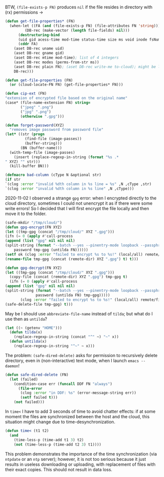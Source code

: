 BTW, =(file-exists-p FN)= produces ~nil~ if the file resides in directory with (rx) permissions →
#+BEGIN_SRC emacs-lisp :tangle generated/2.el :shebang ";; -*- mode: Emacs-Lisp;  lexical-binding: t; -*-"
(defun get-file-properties* (FN)
  (when-let ((FA (and (file-exists-p FN) (file-attributes FN 'string)))
	     (DB-rec (make-vector (length file-fields) nil)))
      (destructuring-bind
	  (uid gid acess-time mod-time status-time size ms void inode fsNum)
	  (cddr FA)
	(aset DB-rec uname uid)
	(aset DB-rec gname gid)
	(aset DB-rec mtime mod-time); list of 4 integers
	(aset DB-rec modes (perms-from-str ms))
	(aset DB-rec plain FN); (aset DB-rec write-me to-cloud); might be later adjusted in read-fileDB
	DB-rec)))
#+END_SRC

#+BEGIN_SRC emacs-lisp :tangle generated/2.el
(defun get-file-properties (FN)
  (or (cloud-locate-FN FN) (get-file-properties* FN)))
#+END_SRC

#+BEGIN_SRC emacs-lisp :tangle generated/2.el
(defun cip-ext (FN)
"extension of encrypted file based on the original name"
(case* (file-name-extension FN) string=
       ("jpeg" ".png")
       ("jpg" ".png")
       (otherwise ".gpg")))
#+END_SRC

#+BEGIN_SRC emacs-lisp :tangle generated/2.el
(defun forget-password(XYZ)
  "removes image password from password file"
(let* ((str (progn
	     (find-file (image-passes))
	     (buffer-string)))
       (BN (buffer-name)))
  (with-temp-file (image-passes)
    (insert (replace-regexp-in-string (format "%s .*
" XYZ) "" str)))
  (kill-buffer BN)))
#+END_SRC

#+BEGIN_SRC emacs-lisp :tangle generated/2.el
(defmacro bad-column (cType N &optional str)
(if str
`(clog :error "invalid %dth column in %s line = %s" ,N ,cType ,str)
`(clog :error "invalid %dth column in %s line" ,N ,cType)))
#+END_SRC

2020-11-02 I observed a strange ~gpg~ error: when I encrypted directly to the cloud directory,
sometimes I could not unencrypt it as if there were some write errors!
So I decided that I will first encrypt the file locally and then move it to the folder.

#+BEGIN_SRC emacs-lisp :tangle generated/2.el
(safe-mkdir "/tmp/cloud/")
(defun gpg-encrypt(FN XYZ)
(let ((tmp-gpg (concat "/tmp/cloud/" XYZ ".gpg")))
(ifn (= 0 (apply #'call-process
(append (list "gpg" nil nil nil)
(split-string (format "--batch --yes --pinentry-mode loopback --passphrase %S -o %s --symmetric %s"
    password tmp-gpg (untilda FN))))))
(setf ok (clog :error "failed to encrypt %s to %s!" (local/all) remote/files))
(rename-file tmp-gpg (concat (remote-dir) XYZ ".gpg") t) t)))

(defun gpg-decrypt(FN XYZ)
(let ((tmp-gpg (concat "/tmp/cloud/" XYZ ".gpg")))
  (copy-file (concat (remote-dir) XYZ ".gpg") tmp-gpg t)
  (ifn (= 0 (apply #'call-process
(append (list "gpg" nil nil nil)
(split-string (format "--batch --yes --pinentry-mode loopback --passphrase %S -o %s --decrypt %s"
		      password (untilda FN) tmp-gpg)))))
       (clog :error "failed to encrypt %s to %s!" (local/all) remote/files)
(safe-delete-file tmp-gpg) t)))
#+END_SRC

May be I should use =abbreviate-file-name= instead of =tilda=; but what do I use then as =untilda=?
#+BEGIN_SRC emacs-lisp :tangle generated/2.el
(let ((~ (getenv "HOME")))
  (defun tilda(x)
    (replace-regexp-in-string (concat "^" ~) "~" x))
  (defun untilda(x)
    (replace-regexp-in-string "^~" ~ x)))
#+END_SRC

The problem: =(safe-dired-delete)= asks for permission to recursively delete directory,
even in (non-interactive) text mode, when I launch =emacs --daemon=!
#+BEGIN_SRC emacs-lisp :tangle generated/2.el
(defun safe-dired-delete (FN)
  (let (failed)
    (condition-case err (funcall DDF FN "always")
      (file-error
       (clog :error "in DDF: %s" (error-message-string err))
       (setf failed t)))
    (not failed)))
#+END_SRC

In =time<= I have to add 3 seconds of time to avoid chatter effects:
if at some moment the files are synchronized between the host and the cloud,
this situation might change due to time-desynchronization.
#+BEGIN_SRC emacs-lisp :tangle generated/2.el
(defun time< (t1 t2)
  (and
    (time-less-p (time-add t1 3) t2)
    (not (time-less-p (time-add t2 3) t1))))
#+END_SRC
This problem demonstrates the importance of the time synchronization (via =ntpdate= or an =ntp= server);
however, it is not too serious because it just results in useless downloading or uploading,
with replacement of files with their exact copies. This should not result in data loss.
